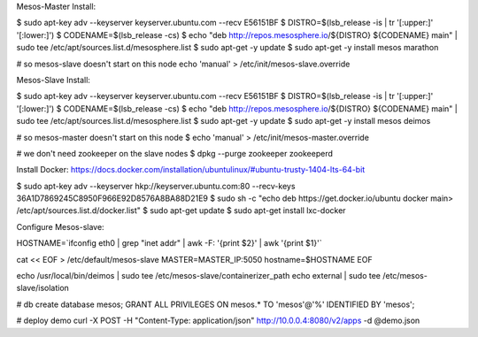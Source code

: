Mesos-Master Install:

$ sudo apt-key adv --keyserver keyserver.ubuntu.com --recv E56151BF
$ DISTRO=$(lsb_release -is | tr '[:upper:]' '[:lower:]')
$ CODENAME=$(lsb_release -cs)
$ echo "deb http://repos.mesosphere.io/${DISTRO} ${CODENAME} main" |  sudo tee /etc/apt/sources.list.d/mesosphere.list
$ sudo apt-get -y update
$ sudo apt-get -y install mesos marathon

# so mesos-slave doesn't start on this node
echo 'manual' > /etc/init/mesos-slave.override


Mesos-Slave Install:

$ sudo apt-key adv --keyserver keyserver.ubuntu.com --recv E56151BF
$ DISTRO=$(lsb_release -is | tr '[:upper:]' '[:lower:]')
$ CODENAME=$(lsb_release -cs)
$ echo "deb http://repos.mesosphere.io/${DISTRO} ${CODENAME} main" |  sudo tee /etc/apt/sources.list.d/mesosphere.list
$ sudo apt-get -y update
$ sudo apt-get -y install mesos deimos


# so mesos-master doesn't start on this node
$ echo 'manual' > /etc/init/mesos-master.override

# we don't need zookeeper on the slave nodes
$ dpkg --purge zookeeper zookeeperd

Install Docker:
https://docs.docker.com/installation/ubuntulinux/#ubuntu-trusty-1404-lts-64-bit

$ sudo apt-key adv --keyserver hkp://keyserver.ubuntu.com:80 --recv-keys 36A1D7869245C8950F966E92D8576A8BA88D21E9
$ sudo sh -c "echo deb https://get.docker.io/ubuntu docker main\
> /etc/apt/sources.list.d/docker.list"
$ sudo apt-get update
$ sudo apt-get install lxc-docker

Configure Mesos-slave:

HOSTNAME=`ifconfig eth0 | grep "inet addr" | awk -F: '{print $2}' | awk '{print $1}'`

cat << EOF > /etc/default/mesos-slave
MASTER=MASTER_IP:5050
hostname=$HOSTNAME
EOF

echo /usr/local/bin/deimos | sudo tee /etc/mesos-slave/containerizer_path
echo external | sudo tee /etc/mesos-slave/isolation


# db 
create database mesos; 
GRANT ALL PRIVILEGES ON mesos.* TO 'mesos'@'%' IDENTIFIED BY 'mesos';


# deploy demo
curl -X POST -H "Content-Type: application/json" http://10.0.0.4:8080/v2/apps -d @demo.json

